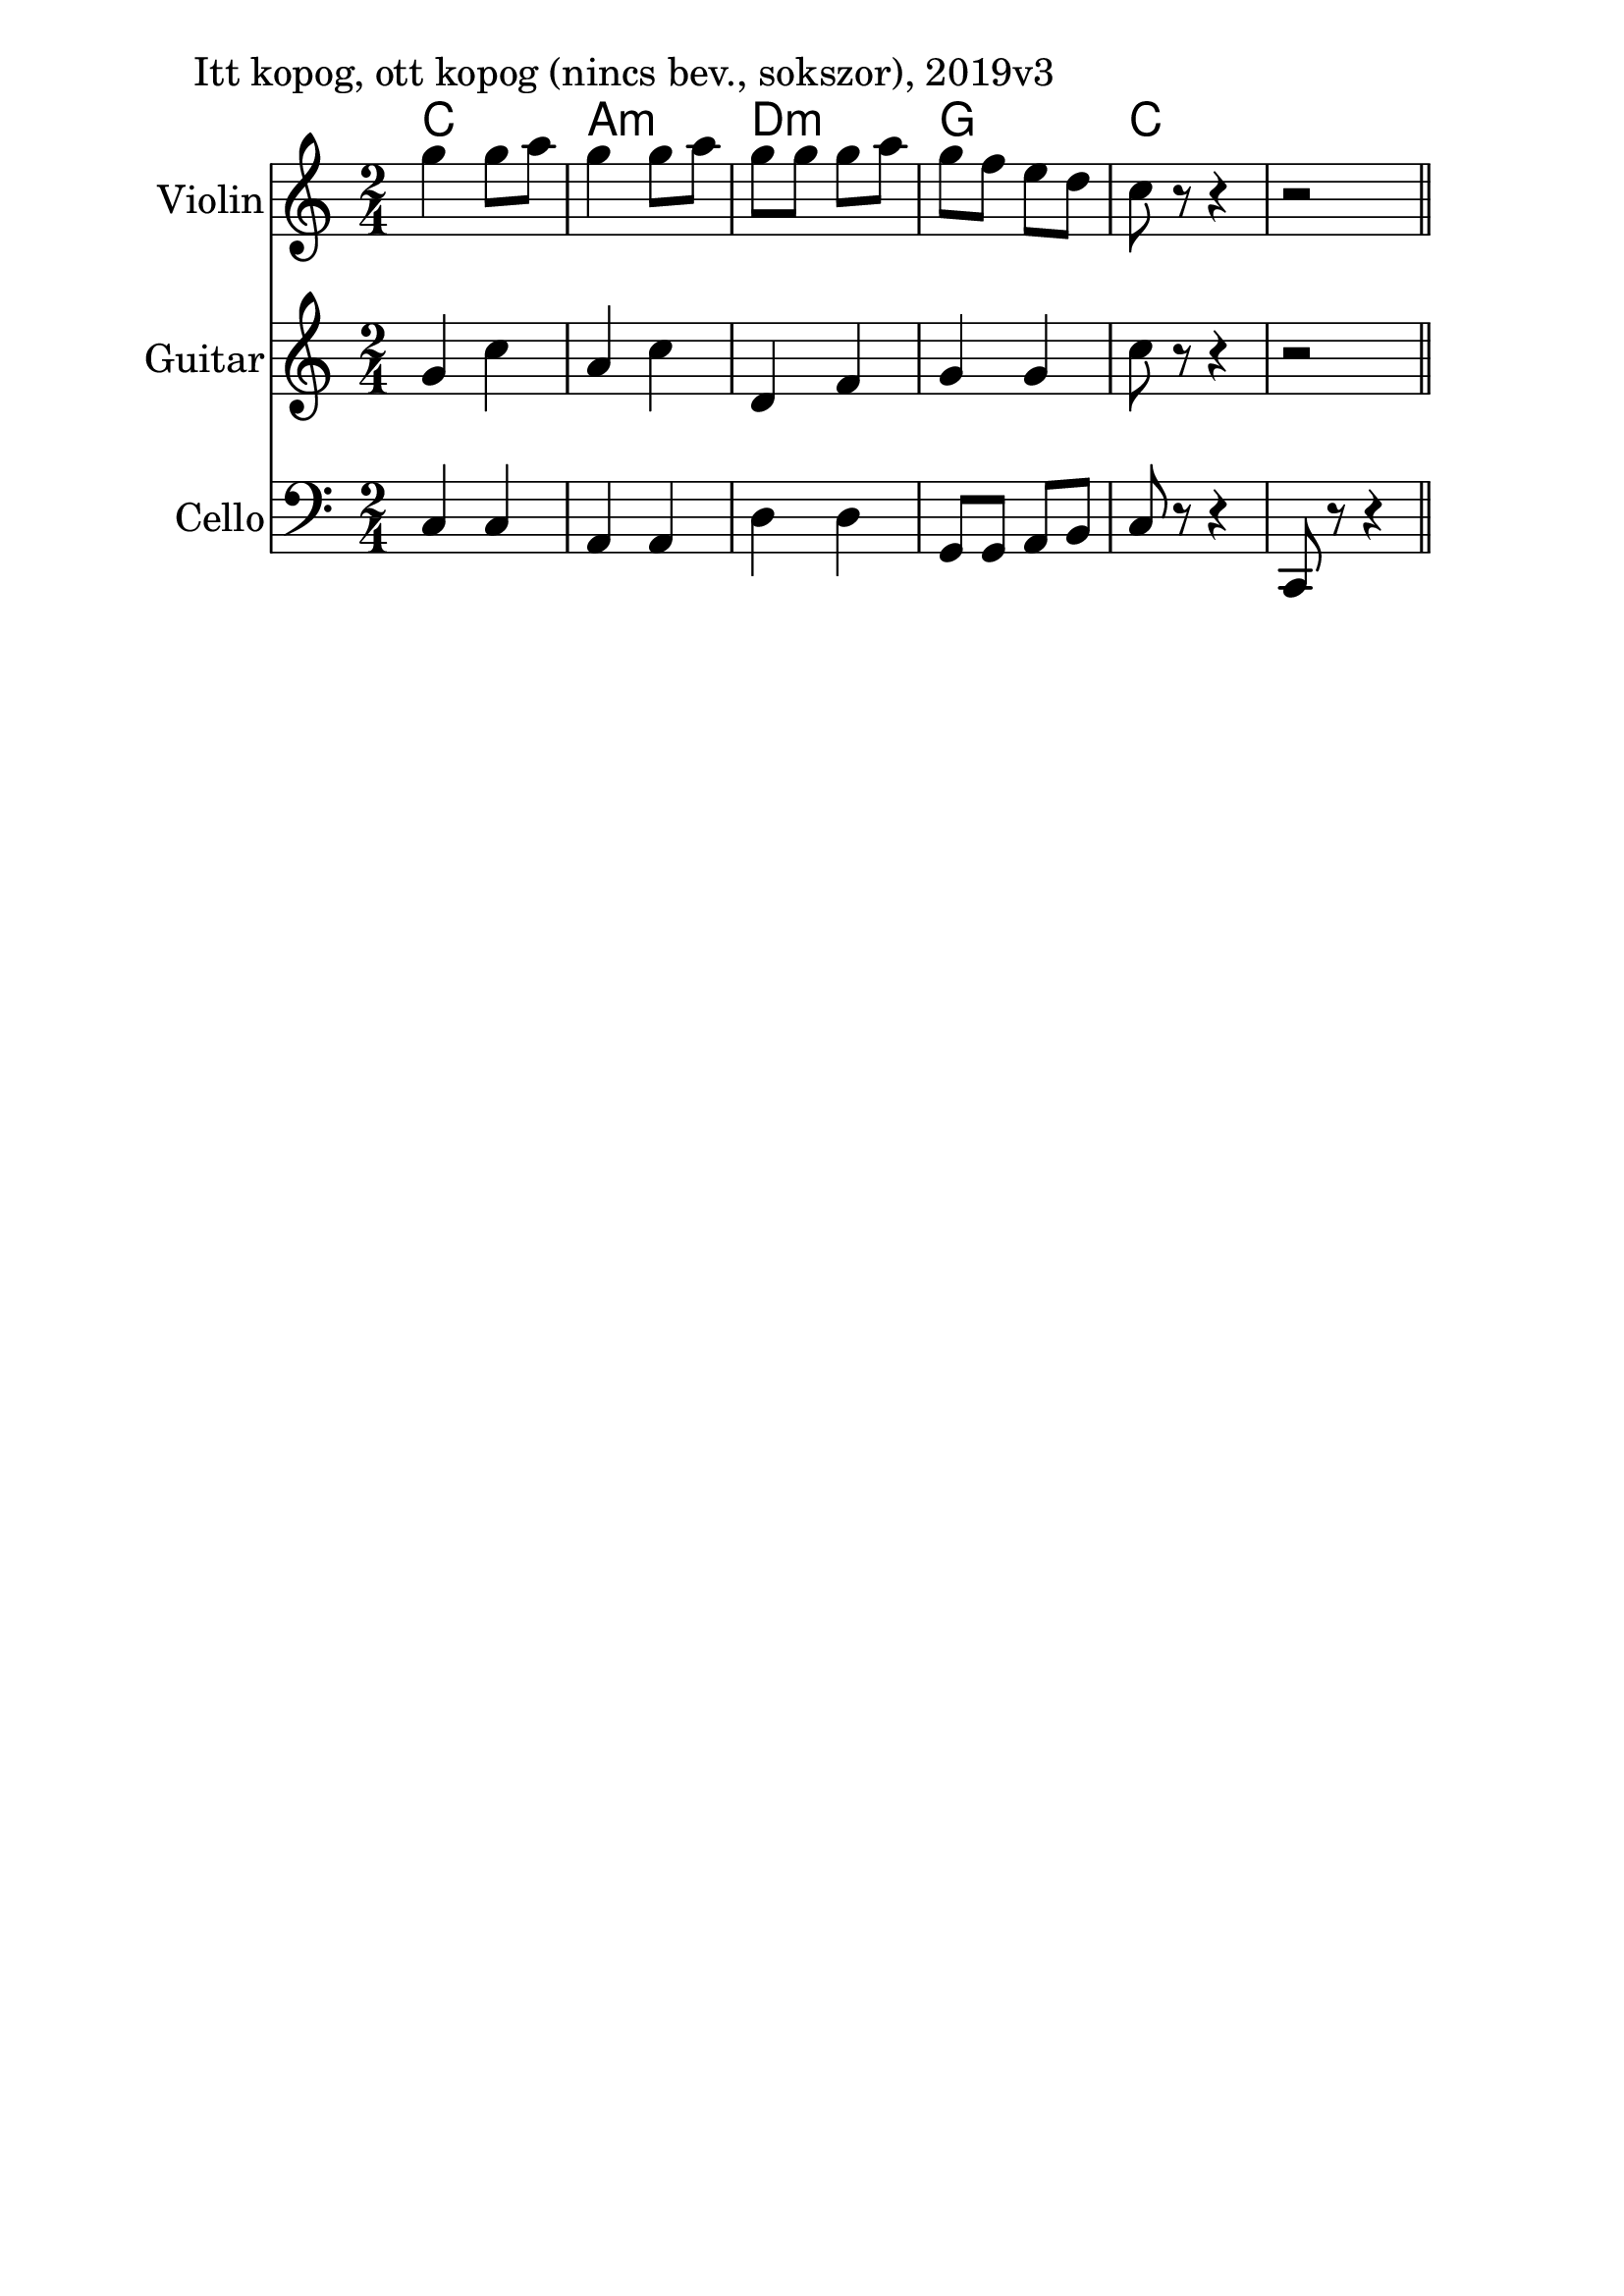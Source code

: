 \version "2.18.2"

\paper{
  indent=10\mm
  line-width=160\mm
  oddFooterMarkup=##f
  %oddHeaderMarkup=##f
  bookTitleMarkup = ##f
  %scoreTitleMarkup = ##f
}

#(set-global-staff-size 26)

\score {
  <<
    \context ChordNames { \chordmode {
       c2 | a:m | d:m | g | c
    } }
    \new Staff \with {
      instrumentName = #"Violin"
      shortInstrumentName = #"V"
    } <<
      \new Voice \relative c' {
        \set midiInstrument = #"violin"
        \clef treble
        \key c \major
        \time 2/4
        g''4 g8 a | g4 g8 a |
        g8 g g a | g f e d |
        c8 r r4 | r2 \bar "||"
      }
    >>

    \new Staff \with {
      instrumentName = #"Guitar"
      shortInstrumentName = #"G"
    } <<
      \new Voice \relative c' {
        \set midiInstrument = #"acoustic guitar (nylon)"
        \clef treble
        \key c \major
        \time 2/4
        g'4 c | a4 c |
        d,4 f | g4 g |
        c8 r r4 | r2 \bar "||"
      }
    >>

    \new Staff \with {
      instrumentName = #"Cello"
      shortInstrumentName = #"C"
    } <<
      \new Voice \relative c' {
        \set midiInstrument = #"cello"
        \clef bass
        \key c \major
        \time 2/4
        c,4 c | a4 a |
        d4 d | g,8 g a b |
        c8 r r4 | c,8 r r4 \bar "||"
      }
    >>

  >>
  \layout {}
  \midi {
    \context {
      \Staff
      \remove "Staff_performer"
    }
    \context {
      \Voice
      \consists "Staff_performer"
    }
    \context {
      \Score
      tempoWholesPerMinute = #(ly:make-moment 100 4)
    }
  }

  \header { piece = "Itt kopog, ott kopog (nincs bev., sokszor), 2019v3" }

}
